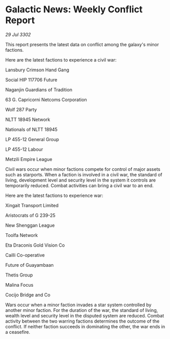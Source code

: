 * Galactic News: Weekly Conflict Report

/29 Jul 3302/

This report presents the latest data on conflict among the galaxy's minor factions. 

Here are the latest factions to experience a civil war: 

Lansbury Crimson Hand Gang 

Social HIP 117706 Future 

Naganjin Guardians of Tradition 

63 G. Capricorni Netcoms Corporation 

Wolf 287 Party 

NLTT 18945 Network 

Nationals of NLTT 18945 

LP 455-12 General Group 

LP 455-12 Labour 

Metzili Empire League 

Civil wars occur when minor factions compete for control of major assets such as starports. When a faction is involved in a civil war, the standard of living, development level and security level in the system it controls are temporarily reduced. Combat activities can bring a civil war to an end. 

Here are the latest factions to experience war: 

Xingait Transport Limited 

Aristocrats of G 239-25 

New Shenggan League 

Toolfa Network 

Eta Draconis Gold Vision Co 

Cailli Co-operative 

Future of Guayambaan 

Thetis Group 

Malina Focus 

Cocijo Bridge and Co 

Wars occur when a minor faction invades a star system controlled by another minor faction. For the duration of the war, the standard of living, wealth level and security level in the disputed system are reduced. Combat activity between the two warring factions determines the outcome of the conflict. If neither faction succeeds in dominating the other, the war ends in a ceasefire.